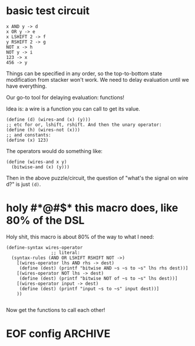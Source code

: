 * basic test circuit

#+begin_src wires
x AND y -> d
x OR y -> e
x LSHIFT 2 -> f
y RSHIFT 2 -> g
NOT x -> h
NOT y -> i
123 -> x
456 -> y
#+end_src

#+RESULTS:
: d: 72
: e: 507
: f: 492
: g: 114
: h: 65412
: i: 65079
: x: 123
: y: 456


Things can be specified in any order, so the top-to-bottom state
modification from stacker won't work. We need to delay evaluation until
we have everything.

Our go-to tool for delaying evaluation: functions!

Idea is: a wire is a function you can call to get its value.

#+begin_src racket
(define (d) (wires-and (x) (y)))
;; etc for or, lshift, rshift. And then the unary operator:
(define (h) (wires-not (x)))
;; and constants:
(define (x) 123)
#+end_src

The operators would do something like:

#+begin_src racket
(define (wires-and x y)
  (bitwise-and (x) (y)))
#+end_src

Then in the above puzzle/circuit, the question of "what's the signal on
wire d?" is just ~(d)~.
* holy #*@#$* this macro does, like 80% of the DSL
:PROPERTIES:
:CREATED:  [2025-07-15T15:27:29-0500]
:END:

Holy shit, this macro is about 80% of the way to what I need:

#+begin_src racket
(define-syntax wires-operator
                 ;; literal:
  (syntax-rules (AND OR LSHIFT RSHIFT NOT ->)
    [(wires-operator lhs AND rhs -> dest)
     (define (dest) (printf "bitwise AND ~s ~s to ~s" lhs rhs dest))]
    [(wires-operator NOT lhs -> dest)
     (define (dest) (printf "bitwise NOT of ~s to ~s" lhs dest))]
    [(wires-operator input -> dest)
     (define (dest) (printf "input ~s to ~s" input dest))]
    ))

#+end_src

#+RESULTS:
: macrology.rkt> (wires-operator x AND y -> d)
: ;; no output, it just defined 'd'
: macrology.rkt> (wires-operator 456 -> y)
: macrology.rkt> (wires-operator 123 -> x)
: macrology.rkt> (x)
: input 123 to #<procedure:x>
: macrology.rkt> (y)
: input 456 to #<procedure:y>
: macrology.rkt> (d)
: bitwise AND #<procedure:x> #<procedure:y> to #<procedure:d>
: macrology.rkt> (wires-operator NOT d -> e)
: macrology.rkt> (e)
: bitwise NOT of #<procedure:d> to #<procedure:e>
: macrology.rkt>

Now get the functions to call each other!

* EOF config                                                        :ARCHIVE:
#  LocalWords:  stacker
